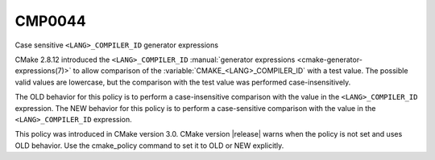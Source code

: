 CMP0044
-------

Case sensitive ``<LANG>_COMPILER_ID`` generator expressions

CMake 2.8.12 introduced the ``<LANG>_COMPILER_ID``
:manual:`generator expressions <cmake-generator-expressions(7)>` to allow
comparison of the :variable:`CMAKE_<LANG>_COMPILER_ID` with a test value.  The
possible valid values are lowercase, but the comparison with the test value
was performed case-insensitively.

The OLD behavior for this policy is to perform a case-insensitive comparison
with the value in the ``<LANG>_COMPILER_ID`` expression. The NEW behavior
for this policy is to perform a case-sensitive comparison with the value in
the ``<LANG>_COMPILER_ID`` expression.

This policy was introduced in CMake version 3.0.  CMake version
|release| warns when the policy is not set and uses OLD behavior.  Use
the cmake_policy command to set it to OLD or NEW explicitly.
